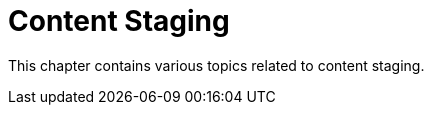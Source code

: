 [[content-staging-intro]]
= Content Staging

This chapter contains various topics related to content staging.
